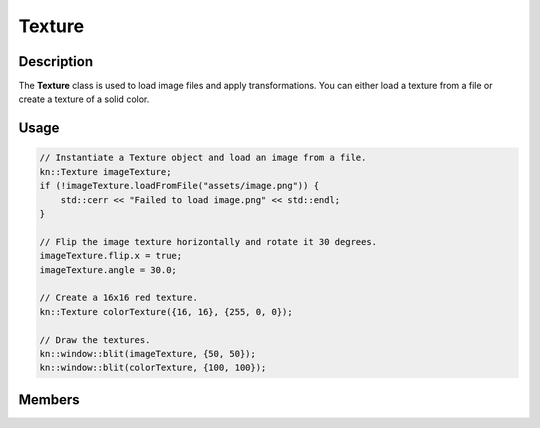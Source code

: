 Texture
=======

Description
-----------

The **Texture** class is used to load image files and apply transformations.
You can either load a texture from a file or create a texture of a solid color.

Usage
-----

.. code-block:: cpp

    // Instantiate a Texture object and load an image from a file.
    kn::Texture imageTexture;
    if (!imageTexture.loadFromFile("assets/image.png")) {
        std::cerr << "Failed to load image.png" << std::endl;
    }

    // Flip the image texture horizontally and rotate it 30 degrees.
    imageTexture.flip.x = true;
    imageTexture.angle = 30.0;

    // Create a 16x16 red texture.
    kn::Texture colorTexture({16, 16}, {255, 0, 0});

    // Draw the textures.
    kn::window::blit(imageTexture, {50, 50});
    kn::window::blit(colorTexture, {100, 100});

Members
-------

.. doxygenclass:: kn::Texture
    :members: